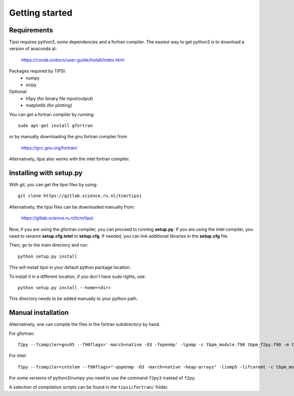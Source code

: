 ===============
Getting started
===============

Requirements
------------
Tipsi requires python3, some dependencies and a fortran compiler. The easiest way to get python3 is to download a version of anaconda at:

    https://conda.io/docs/user-guide/install/index.html

Packages required by TiPSi:
    - numpy
    - scipy
    
Optional:
    - h5py (for binary file input/output)
    - matplotlib (for plotting)

You can get a fortran compiler by running::

    sudo apt-get install gfortran
    
or by manually downloading the gnu fortran compiler from

    https://gcc.gnu.org/fortran/
    
Alternatively, tipsi also works with the intel fortran compiler.

Installing with setup.py
------------------------

With git, you can get the tipsi files by using::

    git clone https://gitlab.science.ru.nl/tcm/tipsi

Alternatively, the tipsi files can be downloaded manually from:

    https://gitlab.science.ru.nl/tcm/tipsi

Now, if you are using the gfortran compiler, you can proceed to running **setup.py**.
If you are using the intel compiler, you need to rename **setup.cfg.intel** to **setup.cfg**.
If needed, you can link additional libraries in the **setup.cfg** file.

Then, go to the main directory and run::

    python setup.py install

This will install tipsi in your default python package location.

To install it in a different location, if you don't have sudo rights, use::

    python setup.py install --home=<dir>

This directory needs to be added manually to your python path.

Manual installation
-------------------

Alternatively, one can compile the files in the fortran subdirectory by hand.

For gfortran::

    f2py --fcompiler=gnu95 --f90flags='-march=native -O3 -fopenmp' -lgomp -c tbpm_module.f90 tbpm_f2py.f90 -m tbpm_f2py

For intel::

    f2py --fcompiler=intelem --f90flags="-qopenmp -O3 -march=native -heap-arrays" -liomp5 -lifcoremt -c tbpm_module.f90 tbpm_f2py.f90 -m tbpm_f2py

For some versions of python3/numpy you need to use the command ``f2py3`` instead of ``f2py``.
    
A selection of compilation scripts can be found in the ``tipsi/fortran/`` folder.
